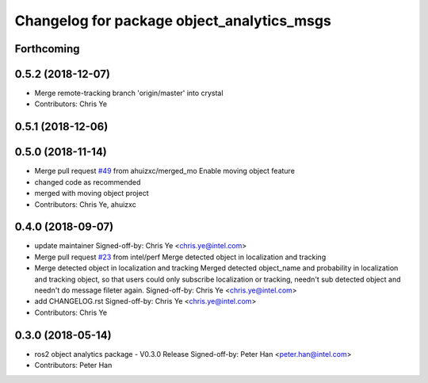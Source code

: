 ^^^^^^^^^^^^^^^^^^^^^^^^^^^^^^^^^^^^^^^^^^^
Changelog for package object_analytics_msgs
^^^^^^^^^^^^^^^^^^^^^^^^^^^^^^^^^^^^^^^^^^^

Forthcoming
-----------

0.5.2 (2018-12-07)
------------------
* Merge remote-tracking branch 'origin/master' into crystal
* Contributors: Chris Ye

0.5.1 (2018-12-06)
------------------

0.5.0 (2018-11-14)
------------------
* Merge pull request `#49 <https://github.com/yechun1/ros2_object_analytics/issues/49>`_ from ahuizxc/merged_mo
  Enable moving object feature
* changed code as recommended
* merged with moving object project
* Contributors: Chris Ye, ahuizxc

0.4.0 (2018-09-07)
------------------
* update maintainer
  Signed-off-by: Chris Ye <chris.ye@intel.com>
* Merge pull request `#23 <https://github.com/intel/ros2_object_analytics/issues/23>`_ from intel/perf
  Merge detected object in localization and tracking
* Merge detected object in localization and tracking
  Merged detected object_name and probability in localization and tracking object,
  so that users could only subscribe localization or tracking, needn't sub detected object
  and needn't do message fileter again.
  Signed-off-by: Chris Ye <chris.ye@intel.com>
* add CHANGELOG.rst
  Signed-off-by: Chris Ye <chris.ye@intel.com>
* Contributors: Chris Ye

0.3.0 (2018-05-14)
------------------
* ros2 object analytics package - V0.3.0 Release
  Signed-off-by: Peter Han <peter.han@intel.com>
* Contributors: Peter Han
